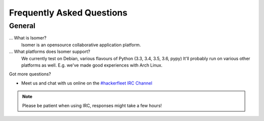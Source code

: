.. _#hackerfleet IRC Channel: http://webchat.freenode.net/?randomnick=1&channels=hackerfleet&uio=d4

.. faq:

Frequently Asked Questions
==========================


.. general:

General
-------

...  What is Isomer?
   Isomer is an opensource collaborative application platform.

... What platforms does Isomer support?
   We currently test on Debian, various flavours of Python (3.3, 3.4, 3.5, 3.6,
   pypy)
   It'll probably run on various other platforms as well. E.g. we've made good
   experiences with Arch Linux.

Got more questions?

* Meet us and chat with us online on the `#hackerfleet IRC Channel`_

.. note:: Please be patient when using IRC, responses might take a few hours!
